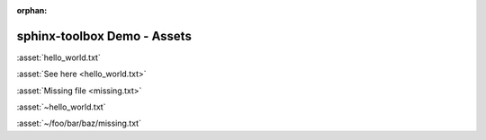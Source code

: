 :orphan:

=====================================
sphinx-toolbox Demo - Assets
=====================================

:asset:`hello_world.txt`

:asset:`See here <hello_world.txt>`

:asset:`Missing file <missing.txt>`

:asset:`~hello_world.txt`

:asset:`~/foo/bar/baz/missing.txt`
